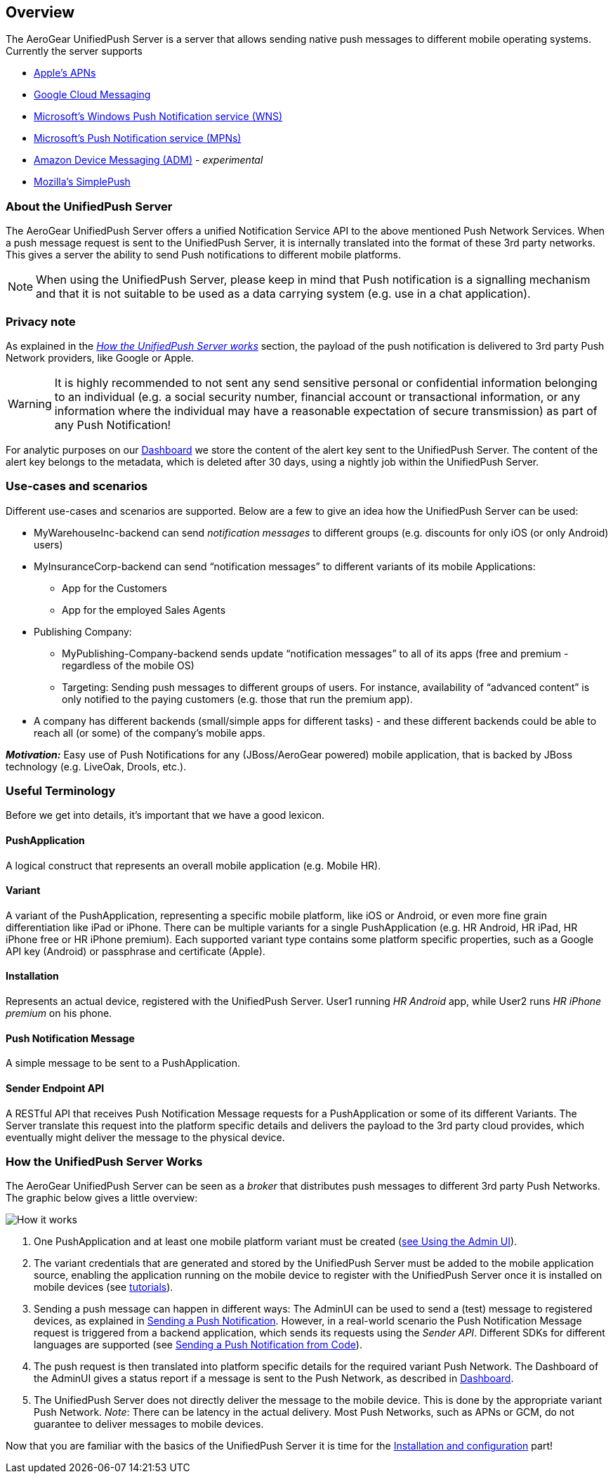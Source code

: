 // ---
// layout: post
// title: UnifiedPush Server - Overview
// section: guides
// ---

[[overview]]
== Overview

The AeroGear UnifiedPush Server is a server that allows sending native push messages to different mobile operating systems. Currently the server supports

* link:http://developer.apple.com/library/mac/#documentation/NetworkingInternet/Conceptual/RemoteNotificationsPG/Chapters/ApplePushService.html#//apple_ref/doc/uid/TP40008194-CH100-SW9[Apple’s APNs]
* link:http://developer.android.com/google/gcm/index.html[Google Cloud Messaging]
* link:https://msdn.microsoft.com/en-us/library/windows/apps/hh913756.aspx[Microsoft's Windows Push Notification service (WNS)]
* link:http://msdn.microsoft.com/en-us/library/windows/apps/ff402558.aspx[Microsoft's Push Notification service (MPNs)]
* link:https://developer.amazon.com/appsandservices/apis/engage/device-messaging/[Amazon Device Messaging (ADM)] - _experimental_
* link:https://wiki.mozilla.org/WebAPI/SimplePush[Mozilla’s SimplePush]

=== About the UnifiedPush Server

The AeroGear UnifiedPush Server offers a unified Notification Service API to the above mentioned Push Network Services. When a push message request is sent to the UnifiedPush Server, it is internally translated into the format of these 3rd party networks. This gives a server the ability to send Push notifications to different mobile platforms.

NOTE: When using the UnifiedPush Server, please keep in mind that Push notification is a signalling mechanism and that it is not suitable to be used as a data carrying system (e.g. use in a chat application).

=== Privacy note

As explained in the _link:#_how_the_unifiedpush_server_works[How the UnifiedPush Server works]_ section, the payload of the push notification is delivered to 3rd party Push Network providers, like Google or Apple.

WARNING: It is highly recommended to not sent any send sensitive personal or confidential information belonging to an individual (e.g. a social security number, financial account or transactional information, or any information where the individual may have a reasonable expectation of secure transmission) as part of any Push Notification!

For analytic purposes on our link:#_dashboard[Dashboard] we store the content of the +alert+ key sent to the UnifiedPush Server. The content of the +alert+ key belongs to the metadata, which is deleted after 30 days, using a nightly job within the UnifiedPush Server.

=== Use-cases and scenarios


Different use-cases and scenarios are supported. Below are a few to give an idea how the UnifiedPush Server can be used:

* MyWarehouseInc-backend can send _notification messages_ to different groups (e.g. discounts for only iOS (or only Android) users)
* MyInsuranceCorp-backend can send “notification messages” to different variants of its mobile Applications:
  ** App for the Customers
  ** App for the employed Sales Agents
* Publishing Company:
  ** MyPublishing-Company-backend sends update “notification messages” to all of its apps (free and premium - regardless of the mobile OS)
  ** Targeting: Sending push messages to different groups of users. For instance, availability of “advanced content” is only notified to the paying customers (e.g. those that run the premium app).
* A company has different backends (small/simple apps for different tasks) - and these different backends could be able to reach all (or some) of the company’s mobile apps.

**__Motivation:__** Easy use of Push Notifications for any (JBoss/AeroGear powered) mobile application, that is backed by JBoss technology (e.g. LiveOak, Drools, etc.).

=== Useful Terminology

Before we get into details, it’s important that we have a good lexicon.

==== PushApplication

A logical construct that represents an overall mobile application (e.g. Mobile HR).

==== Variant

A variant of the PushApplication, representing a specific mobile platform, like iOS or Android, or even more fine grain differentiation like iPad or iPhone. There can be multiple variants for a single PushApplication (e.g. HR Android, HR iPad, HR iPhone free or HR iPhone premium). Each supported variant type contains some platform specific properties, such as a Google API key (Android) or passphrase and certificate (Apple).

==== Installation

Represents an actual device, registered with the UnifiedPush Server. User1 running _HR Android_ app, while User2 runs _HR iPhone premium_ on his phone.

==== Push Notification Message

A simple message to be sent to a PushApplication.

==== Sender Endpoint API

A RESTful API that receives Push Notification Message requests for a PushApplication or some of its different Variants. The Server translate this request into the platform specific details and delivers the payload to the 3rd party cloud provides, which eventually might deliver the message to the physical device.

=== How the UnifiedPush Server Works


The AeroGear UnifiedPush Server can be seen as a _broker_ that distributes push messages to different 3rd party Push Networks. The graphic below gives a little overview:

image:./img/aerogear_unified_push_server.png[How it works]

1. One PushApplication and at least one mobile platform variant must be created (link:#admin-ui[see Using the Admin UI]).
2. The variant credentials that are generated and stored by the UnifiedPush Server must be added to the mobile application source, enabling the application running on the mobile device to register with the UnifiedPush Server once it is installed on mobile devices (see link:#next-steps[tutorials]).
3. Sending a push message can happen in different ways: The AdminUI can be used to send a (test) message to registered devices, as explained in link:#sending_a_push_notification[Sending a Push Notification]. However, in a real-world scenario the Push Notification Message request is triggered from a backend application, which sends its requests using the _Sender API_. Different SDKs for different languages are supported (see link:#_sending_a_push_notification_from_code[Sending a Push Notification from Code]).
4. The push request is then translated into platform specific details for the required variant Push Network. The Dashboard of the AdminUI gives a status report if a message is sent to the Push Network, as described in link:#_dashboard[Dashboard].
5. The UnifiedPush Server does not directly deliver the message to the mobile device. This is done by the appropriate variant Push Network. __Note__: There can be latency in the actual delivery. Most Push Networks, such as APNs or GCM, do not guarantee to deliver messages to mobile devices.

Now that you are familiar with the basics of the UnifiedPush Server it is time for the link:#server-administration[Installation and configuration] part!
